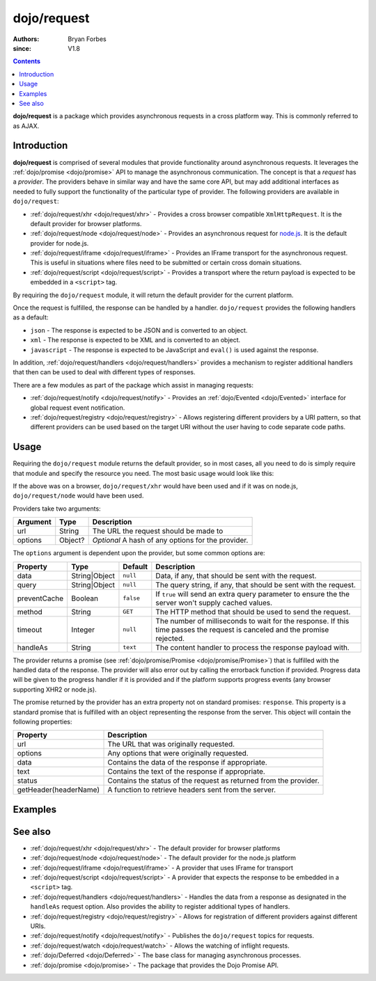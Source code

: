 .. _dojo/request:

============
dojo/request
============

:authors: Bryan Forbes
:since: V1.8

.. contents ::
    :depth: 2

**dojo/request** is a package which provides asynchronous requests in a cross platform way. This is commonly
referred to as AJAX.

Introduction
============

**dojo/request** is comprised of several modules that provide functionality around asynchronous requests. It
leverages the :ref:`dojo/promise <dojo/promise>` API to manage the asynchronous communication. The concept is
that a *request* has a *provider*. The providers behave in similar way and have the same core API, but may add
additional interfaces as needed to fully support the functionality of the particular type of provider. The
following providers are available in ``dojo/request``:

* :ref:`dojo/request/xhr <dojo/request/xhr>` - Provides a cross browser compatible ``XmlHttpRequest``. It is
  the default provider for browser platforms.

* :ref:`dojo/request/node <dojo/request/node>` - Provides an asynchronous request for
  `node.js <http://nodejs.org/>`_. It is the default provider for node.js.

* :ref:`dojo/request/iframe <dojo/request/iframe>` - Provides an IFrame transport for the asynchronous request.
  This is useful in situations where files need to be submitted or certain cross domain situations.

* :ref:`dojo/request/script <dojo/request/script>` - Provides a transport where the return payload is expected
  to be embedded in a ``<script>`` tag.

By requiring the ``dojo/request`` module, it will return the default provider for the current platform.

Once the request is fulfilled, the response can be handled by a handler. ``dojo/request`` provides the following
handlers as a default:

* ``json`` - The response is expected to be JSON and is converted to an object.

* ``xml`` - The response is expected to be XML and is converted to an object.

* ``javascript`` - The response is expected to be JavaScript and ``eval()`` is used against the response.

In addition, :ref:`dojo/request/handlers <dojo/request/handlers>` provides a mechanism to register additional
handlers that then can be used to deal with different types of responses.

There are a few modules as part of the package which assist in managing requests:

* :ref:`dojo/request/notify <dojo/request/notify>` - Provides an :ref:`dojo/Evented <dojo/Evented>` interface
  for global request event notification.

* :ref:`dojo/request/registry <dojo/request/registry>` - Allows registering different providers by a URI pattern, so
  that different providers can be used based on the target URI without the user having to code separate code paths.

Usage
=====

Requiring the ``dojo/request`` module returns the default provider, so in most cases, all you need to do is simply
require that module and specify the resource you need. The most basic usage would look like this:

.. js ::

  require(["dojo/request"], function(request){
    request("request.html").then(function(data){
      // do something with handled data
    }, function(err){
      // handle an error condition
    }, function(evt){
      // handle a progress event
    });
  });

If the above was on a browser, ``dojo/request/xhr`` would have been used and if it was on node.js,
``dojo/request/node`` would have been used.

Providers take two arguments:

======== ======= ==================================================
Argument Type    Description
======== ======= ==================================================
url      String  The URL the request should be made to
options  Object? *Optional* A hash of any options for the provider.
======== ======= ==================================================

The ``options`` argument is dependent upon the provider, but some common options are:

============ ============= ========= =============================================================================
Property     Type          Default   Description
============ ============= ========= =============================================================================
data         String|Object ``null``  Data, if any, that should be sent with the request.
query        String|Object ``null``  The query string, if any, that should be sent with the request.
preventCache Boolean       ``false`` If ``true`` will send an extra query parameter to ensure the the server won't
                                     supply cached values.
method       String        ``GET``   The HTTP method that should be used to send the request.
timeout      Integer       ``null``  The number of milliseconds to wait for the response. If this time passes the
                                     request is canceled and the promise rejected.
handleAs     String        ``text``  The content handler to process the response payload with.
============ ============= ========= =============================================================================

The provider returns a promise (see :ref:`dojo/promise/Promise <dojo/promise/Promise>`) that is fulfilled with the
handled data of the response. The provider will also error out by calling the errorback function if provided.
Progress data will be given to the progress handler if it is provided and if the platform supports progress events
(any browser supporting XHR2 or node.js).

The promise returned by the provider has an extra property not on standard promises: ``response``. This property
is a standard promise that is fulfilled with an object representing the response from the server. This object
will contain the following properties:

===================== =================================================================
Property              Description
===================== =================================================================
url                   The URL that was originally requested.
options               Any options that were originally requested.
data                  Contains the data of the response if appropriate.
text                  Contains the text of the response if appropriate.
status                Contains the status of the request as returned from the provider.
getHeader(headerName) A function to retrieve headers sent from the server.
===================== =================================================================

Examples
========

.. code-example ::
  :djConfig: async: true, parseOnLoad: false

  This example retrieves a resource from the server and then outputs the results that are returned.

  .. js ::

    require(["dojo/request", "dojo/dom", "dojo/dom-construct", "dojo/json", "dojo/on", "dojo/domReady!"], 
    function(request, dom, domConst, JSON, on){
      on(dom.byId("startButton"), "click", function(){
        domConst.place("<p>Requesting...</p>", "output");
        request("request/helloworld.json").then(function(text){
          domConst.place("<p>response: <code>" + text + "</code>", "output");
        });
      });
    });

  .. html ::

    <h1>Output:</h1>
    <div id="output"></div>
    <button type="button" id="startButton">Start</button>

See also
========

* :ref:`dojo/request/xhr <dojo/request/xhr>` - The default provider for browser platforms

* :ref:`dojo/request/node <dojo/request/node>` - The default provider for the node.js platform

* :ref:`dojo/request/iframe <dojo/request/iframe>` - A provider that uses IFrame for transport

* :ref:`dojo/request/script <dojo/request/script>` - A provider that expects the response to be embedded in a
  ``<script>`` tag.

* :ref:`dojo/request/handlers <dojo/request/handlers>` - Handles the data from a response as designated in the
  ``handleAs`` request option. Also provides the ability to register additional types of handlers.

* :ref:`dojo/request/registry <dojo/request/registry>` - Allows for registration of different providers against
  different URIs.

* :ref:`dojo/request/notify <dojo/request/notify>` - Publishes the ``dojo/request`` topics for requests.

* :ref:`dojo/request/watch <dojo/request/watch>` - Allows the watching of inflight requests.

* :ref:`dojo/Deferred <dojo/Deferred>` - The base class for managing asynchronous processes.

* :ref:`dojo/promise <dojo/promise>` - The package that provides the Dojo Promise API.
